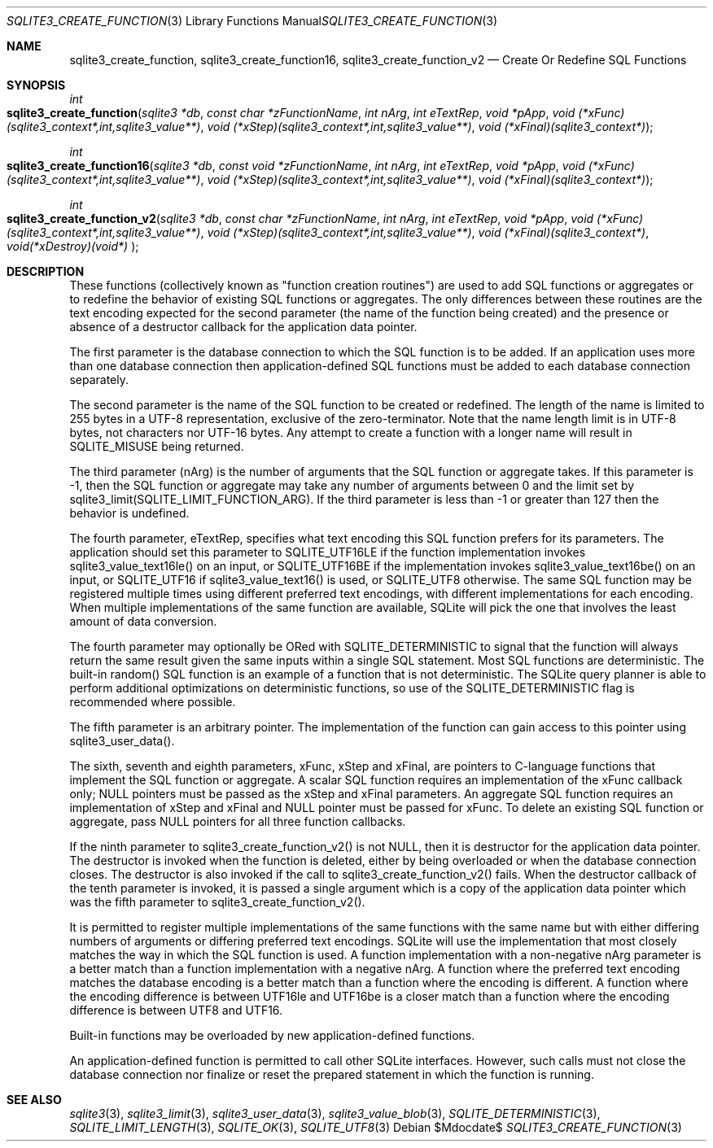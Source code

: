 .Dd $Mdocdate$
.Dt SQLITE3_CREATE_FUNCTION 3
.Os
.Sh NAME
.Nm sqlite3_create_function ,
.Nm sqlite3_create_function16 ,
.Nm sqlite3_create_function_v2
.Nd Create Or Redefine SQL Functions
.Sh SYNOPSIS
.Ft int 
.Fo sqlite3_create_function
.Fa "sqlite3 *db"
.Fa "const char *zFunctionName"
.Fa "int nArg"
.Fa "int eTextRep"
.Fa "void *pApp"
.Fa "void (*xFunc)(sqlite3_context*,int,sqlite3_value**)"
.Fa "void (*xStep)(sqlite3_context*,int,sqlite3_value**)"
.Fa "void (*xFinal)(sqlite3_context*) "
.Fc
.Ft int 
.Fo sqlite3_create_function16
.Fa "sqlite3 *db"
.Fa "const void *zFunctionName"
.Fa "int nArg"
.Fa "int eTextRep"
.Fa "void *pApp"
.Fa "void (*xFunc)(sqlite3_context*,int,sqlite3_value**)"
.Fa "void (*xStep)(sqlite3_context*,int,sqlite3_value**)"
.Fa "void (*xFinal)(sqlite3_context*) "
.Fc
.Ft int 
.Fo sqlite3_create_function_v2
.Fa "sqlite3 *db"
.Fa "const char *zFunctionName"
.Fa "int nArg"
.Fa "int eTextRep"
.Fa "void *pApp"
.Fa "void (*xFunc)(sqlite3_context*,int,sqlite3_value**)"
.Fa "void (*xStep)(sqlite3_context*,int,sqlite3_value**)"
.Fa "void (*xFinal)(sqlite3_context*)"
.Fa "void(*xDestroy)(void*) "
.Fc
.Sh DESCRIPTION
These functions (collectively known as "function creation routines")
are used to add SQL functions or aggregates or to redefine the behavior
of existing SQL functions or aggregates.
The only differences between these routines are the text encoding expected
for the second parameter (the name of the function being created) and
the presence or absence of a destructor callback for the application
data pointer.
.Pp
The first parameter is the database connection to
which the SQL function is to be added.
If an application uses more than one database connection then application-defined
SQL functions must be added to each database connection separately.
.Pp
The second parameter is the name of the SQL function to be created
or redefined.
The length of the name is limited to 255 bytes in a UTF-8 representation,
exclusive of the zero-terminator.
Note that the name length limit is in UTF-8 bytes, not characters nor
UTF-16 bytes.
Any attempt to create a function with a longer name will result in
SQLITE_MISUSE being returned.
.Pp
The third parameter (nArg) is the number of arguments that the SQL
function or aggregate takes.
If this parameter is -1, then the SQL function or aggregate may take
any number of arguments between 0 and the limit set by sqlite3_limit(SQLITE_LIMIT_FUNCTION_ARG).
If the third parameter is less than -1 or greater than 127 then the
behavior is undefined.
.Pp
The fourth parameter, eTextRep, specifies what  text encoding
this SQL function prefers for its parameters.
The application should set this parameter to SQLITE_UTF16LE
if the function implementation invokes sqlite3_value_text16le()
on an input, or SQLITE_UTF16BE if the implementation
invokes sqlite3_value_text16be() on an input,
or SQLITE_UTF16 if sqlite3_value_text16()
is used, or SQLITE_UTF8 otherwise.
The same SQL function may be registered multiple times using different
preferred text encodings, with different implementations for each encoding.
When multiple implementations of the same function are available, SQLite
will pick the one that involves the least amount of data conversion.
.Pp
The fourth parameter may optionally be ORed with SQLITE_DETERMINISTIC
to signal that the function will always return the same result given
the same inputs within a single SQL statement.
Most SQL functions are deterministic.
The built-in random() SQL function is an example of a function
that is not deterministic.
The SQLite query planner is able to perform additional optimizations
on deterministic functions, so use of the SQLITE_DETERMINISTIC
flag is recommended where possible.
.Pp
The fifth parameter is an arbitrary pointer.
The implementation of the function can gain access to this pointer
using sqlite3_user_data().
.Pp
The sixth, seventh and eighth parameters, xFunc, xStep and xFinal,
are pointers to C-language functions that implement the SQL function
or aggregate.
A scalar SQL function requires an implementation of the xFunc callback
only; NULL pointers must be passed as the xStep and xFinal parameters.
An aggregate SQL function requires an implementation of xStep and xFinal
and NULL pointer must be passed for xFunc.
To delete an existing SQL function or aggregate, pass NULL pointers
for all three function callbacks.
.Pp
If the ninth parameter to sqlite3_create_function_v2() is not NULL,
then it is destructor for the application data pointer.
The destructor is invoked when the function is deleted, either by being
overloaded or when the database connection closes.
The destructor is also invoked if the call to sqlite3_create_function_v2()
fails.
When the destructor callback of the tenth parameter is invoked, it
is passed a single argument which is a copy of the application data
pointer which was the fifth parameter to sqlite3_create_function_v2().
.Pp
It is permitted to register multiple implementations of the same functions
with the same name but with either differing numbers of arguments or
differing preferred text encodings.
SQLite will use the implementation that most closely matches the way
in which the SQL function is used.
A function implementation with a non-negative nArg parameter is a better
match than a function implementation with a negative nArg.
A function where the preferred text encoding matches the database encoding
is a better match than a function where the encoding is different.
A function where the encoding difference is between UTF16le and UTF16be
is a closer match than a function where the encoding difference is
between UTF8 and UTF16.
.Pp
Built-in functions may be overloaded by new application-defined functions.
.Pp
An application-defined function is permitted to call other SQLite interfaces.
However, such calls must not close the database connection nor finalize
or reset the prepared statement in which the function is running.
.Sh SEE ALSO
.Xr sqlite3 3 ,
.Xr sqlite3_limit 3 ,
.Xr sqlite3_user_data 3 ,
.Xr sqlite3_value_blob 3 ,
.Xr SQLITE_DETERMINISTIC 3 ,
.Xr SQLITE_LIMIT_LENGTH 3 ,
.Xr SQLITE_OK 3 ,
.Xr SQLITE_UTF8 3
